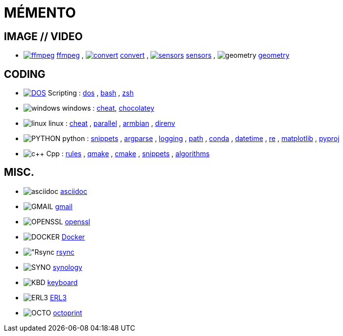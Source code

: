 = MÉMENTO

== IMAGE // VIDEO
- image:image/icon_ffmpeg.svg["ffmpeg",link="image/ffmpeg.adoc"] link:image/ffmpeg.adoc[ffmpeg]
, image:image/icon_magick.svg["convert",link="image/convert.adoc"] link:image/convert.adoc[convert]
, image:image/icon_sensor.svg["sensors",link="image/sensors.adoc"] link:image/sensors.adoc[sensors]
, image:math/icon_geometry.svg["geometry"] link:math/geometry.adoc[geometry]

== CODING
- image:coding/batch/icon_dos.svg["DOS",link="coding/batch/dos.adoc"] Scripting
: link:coding/batch/dos.adoc[dos]
, link:coding/batch/bash.adoc[bash]
, link:coding/batch/zsh.adoc[zsh]
- image:coding/windows/icon_windows.svg["windows"] windows : link:coding/windows/windows_cheat.adoc[cheat], link:coding/windows/chocolatey/chocolatey.adoc[chocolatey]
- image:coding/linux/icon_linux.svg["linux"] linux
: link:coding/linux/linux_cheat.adoc[cheat]
, link:coding/linux/parallel.adoc[parallel]
, link:coding/linux/armbian.adoc[armbian]
, link:coding/linux/direnv.adoc[direnv]

- image:coding/python/icon_python.svg["PYTHON"] python
: link:coding/python/snippets.adoc[snippets]
, link:coding/python/argparse.adoc[argparse]
, link:coding/python/logging.adoc[logging]
, link:coding/python/path.adoc[path]
, link:coding/python/conda.adoc[conda]
, link:coding/python/datetime.adoc[datetime]
, link:coding/python/re.adoc[re]
, link:coding/python/matplotlib.adoc[matplotlib]
, link:coding/python/pyproj.adoc[pyproj]

- image:coding/cpp/icon_cpp.svg["c++"] Cpp
: link:coding/cpp/rules.adoc[rules]
, link:coding/cpp/qmake.adoc[qmake]
, link:coding/cpp/cmake.adoc[cmake]
, link:coding/cpp/snippets.adoc[snippets]
, link:coding/cpp/algorithm.adoc[algorithms]

== MISC.
- image:misc/asciidoc/icon_asciidoc.svg["asciidoc"] link:misc/asciidoc/README.adoc[asciidoc]
- image:misc/icon_gmail.svg["GMAIL"] link:misc/gmail.adoc[gmail]
- image:misc/icon_openssl.svg["OPENSSL"] link:misc/openssl.adoc[openssl]
- image:misc/icon_docker.svg["DOCKER"] link:misc/docker.adoc[Docker]
- image:misc/icon_rsync.svg["Rsync] link:misc/rsync.adoc[rsync]
- image:misc/icon_synology.svg["SYNO"] link:misc/synology.adoc[synology]
- image:misc/icon_key.svg["KBD"] link:misc/us_keyboard.adoc[keyboard]
- image:misc/icon_erl3.svg["ERL3"] link:misc/erl3.adoc[ERL3]
- image:misc/icon_octoprint.svg["OCTO"] link:misc/octoprint.adoc[octoprint]
